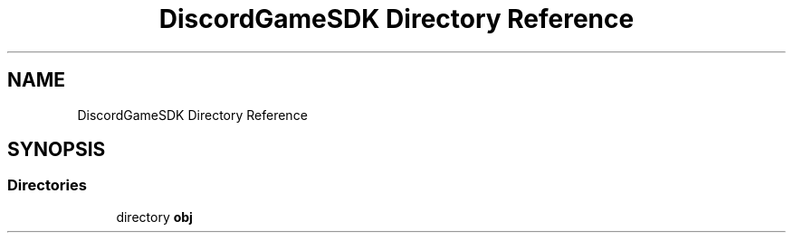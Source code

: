 .TH "DiscordGameSDK Directory Reference" 3 "Thu Nov 3 2022" "Version 0.1" "Game Engine" \" -*- nroff -*-
.ad l
.nh
.SH NAME
DiscordGameSDK Directory Reference
.SH SYNOPSIS
.br
.PP
.SS "Directories"

.in +1c
.ti -1c
.RI "directory \fBobj\fP"
.br
.in -1c

